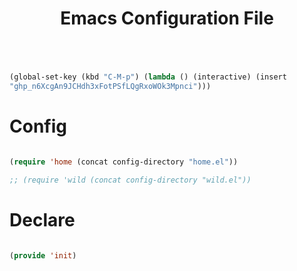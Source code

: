 #+begin_src emacs-lisp :tangle nil

(global-set-key (kbd "C-M-p") (lambda () (interactive) (insert
"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")))

#+end_src
#+title:Emacs Configuration File
#+STARTUP: overview
#+FILETAGS: :emacs:
#+PROPERTY: header-args:emacs-lisp :results none :tangle ./init.el :mkdirp yes


* Config

#+begin_src emacs-lisp

(require 'home (concat config-directory "home.el"))

;; (require 'wild (concat config-directory "wild.el"))

#+end_src

* Declare

#+begin_src emacs-lisp

(provide 'init)

#+end_src


